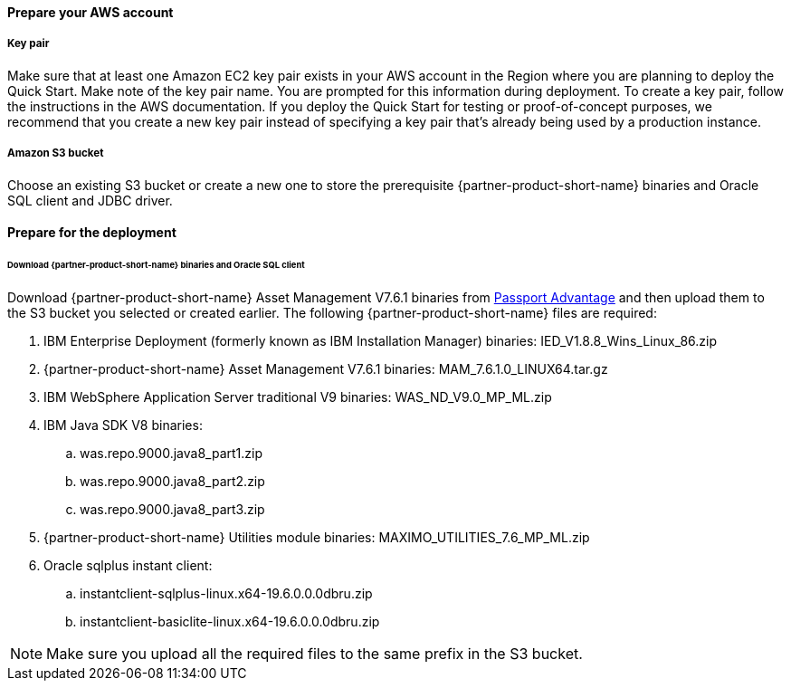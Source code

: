 // If no preperation is required, remove all content from here

==== Prepare your AWS account

===== Key pair
Make sure that at least one Amazon EC2 key pair exists in your AWS account in the
Region where you are planning to deploy the Quick Start. Make note of the key pair
name. You are prompted for this information during deployment. To create a key pair,
follow the instructions in the AWS documentation.
If you deploy the Quick Start for testing or proof-of-concept purposes, we recommend
that you create a new key pair instead of specifying a key pair that’s already being used
by a production instance.

===== Amazon S3 bucket
Choose an existing S3 bucket or create a new one to store the prerequisite {partner-product-short-name} binaries
and Oracle SQL client and JDBC driver.

==== Prepare for the deployment

====== Download {partner-product-short-name} binaries and Oracle SQL client
Download {partner-product-short-name} Asset Management V7.6.1 binaries from https://www.ibm.com/software/passportadvantage/index.html[Passport Advantage^]
and then upload them to the S3 bucket you selected or created earlier.  The following {partner-product-short-name} files are required:

 . IBM Enterprise Deployment (formerly known as IBM Installation Manager) binaries: IED_V1.8.8_Wins_Linux_86.zip
 . {partner-product-short-name} Asset Management V7.6.1 binaries: MAM_7.6.1.0_LINUX64.tar.gz
 . IBM WebSphere Application Server traditional V9 binaries: WAS_ND_V9.0_MP_ML.zip
 . IBM Java SDK V8 binaries:
  .. was.repo.9000.java8_part1.zip
  .. was.repo.9000.java8_part2.zip
  .. was.repo.9000.java8_part3.zip
 . {partner-product-short-name} Utilities module binaries: MAXIMO_UTILITIES_7.6_MP_ML.zip
 . Oracle sqlplus instant client:
  .. instantclient-sqlplus-linux.x64-19.6.0.0.0dbru.zip
  .. instantclient-basiclite-linux.x64-19.6.0.0.0dbru.zip

NOTE: Make sure you upload all the required files to the same prefix in the S3 bucket.
